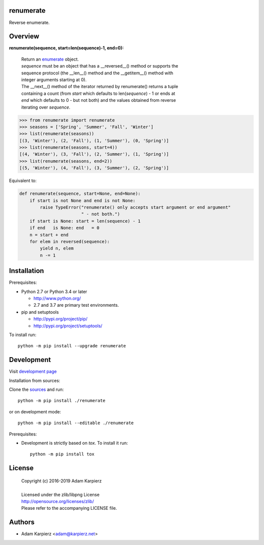 renumerate
==========

Reverse enumerate.

Overview
========

**renumerate(sequence, start=len(sequence)-1, end=0):**

  | Return an enumerate_ object.
  | *sequence* must be an object that has a __reversed__() method or supports the
  | sequence protocol (the __len__() method and the __getitem__() method with
  | integer arguments starting at 0).
  | The __next__() method of the iterator returned by renumerate() returns a tuple
  | containing a count (from *start* which defaults to len(*sequence*) - 1 or ends at
  | *end* which defaults to 0 - but not both) and the values obtained from reverse
  | iterating over *sequence*.

.. code:: python

  >>> from renumerate import renumerate
  >>> seasons = ['Spring', 'Summer', 'Fall', 'Winter']
  >>> list(renumerate(seasons))
  [(3, 'Winter'), (2, 'Fall'), (1, 'Summer'), (0, 'Spring')]
  >>> list(renumerate(seasons, start=4))
  [(4, 'Winter'), (3, 'Fall'), (2, 'Summer'), (1, 'Spring')]
  >>> list(renumerate(seasons, end=2))
  [(5, 'Winter'), (4, 'Fall'), (3, 'Summer'), (2, 'Spring')]

Equivalent to:

.. code:: python

  def renumerate(sequence, start=None, end=None):
      if start is not None and end is not None:
          raise TypeError("renumerate() only accepts start argument or end argument"
                          " - not both.")
      if start is None: start = len(sequence) - 1
      if end   is None: end   = 0
      n = start + end
      for elem in reversed(sequence):
          yield n, elem
          n -= 1

Installation
============

Prerequisites:

+ Python 2.7 or Python 3.4 or later

  * http://www.python.org/
  * 2.7 and 3.7 are primary test environments.

+ pip and setuptools

  * http://pypi.org/project/pip/
  * http://pypi.org/project/setuptools/

To install run::

    python -m pip install --upgrade renumerate

Development
===========

Visit `development page <https://github.com/karpierz/renumerate>`__

Installation from sources:

Clone the `sources <https://github.com/karpierz/renumerate>`__ and run::

    python -m pip install ./renumerate

or on development mode::

    python -m pip install --editable ./renumerate

Prerequisites:

+ Development is strictly based on *tox*. To install it run::

    python -m pip install tox

License
=======

  | Copyright (c) 2016-2019 Adam Karpierz
  |
  | Licensed under the zlib/libpng License
  | http://opensource.org/licenses/zlib/
  | Please refer to the accompanying LICENSE file.

Authors
=======

* Adam Karpierz <adam@karpierz.net>

.. _`development page`: https://github.com/karpierz/renumerate/

.. _enumerate: http://docs.python.org/library/functions.html#enumerate
